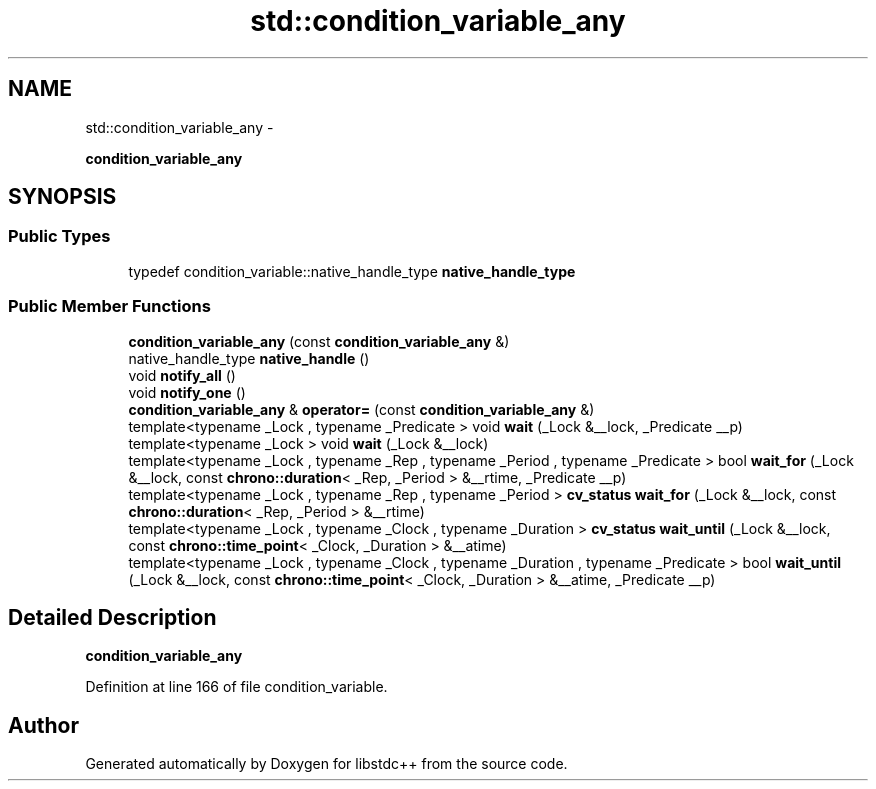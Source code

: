 .TH "std::condition_variable_any" 3 "Sun Oct 10 2010" "libstdc++" \" -*- nroff -*-
.ad l
.nh
.SH NAME
std::condition_variable_any \- 
.PP
\fBcondition_variable_any\fP  

.SH SYNOPSIS
.br
.PP
.SS "Public Types"

.in +1c
.ti -1c
.RI "typedef condition_variable::native_handle_type \fBnative_handle_type\fP"
.br
.in -1c
.SS "Public Member Functions"

.in +1c
.ti -1c
.RI "\fBcondition_variable_any\fP (const \fBcondition_variable_any\fP &)"
.br
.ti -1c
.RI "native_handle_type \fBnative_handle\fP ()"
.br
.ti -1c
.RI "void \fBnotify_all\fP ()"
.br
.ti -1c
.RI "void \fBnotify_one\fP ()"
.br
.ti -1c
.RI "\fBcondition_variable_any\fP & \fBoperator=\fP (const \fBcondition_variable_any\fP &)"
.br
.ti -1c
.RI "template<typename _Lock , typename _Predicate > void \fBwait\fP (_Lock &__lock, _Predicate __p)"
.br
.ti -1c
.RI "template<typename _Lock > void \fBwait\fP (_Lock &__lock)"
.br
.ti -1c
.RI "template<typename _Lock , typename _Rep , typename _Period , typename _Predicate > bool \fBwait_for\fP (_Lock &__lock, const \fBchrono::duration\fP< _Rep, _Period > &__rtime, _Predicate __p)"
.br
.ti -1c
.RI "template<typename _Lock , typename _Rep , typename _Period > \fBcv_status\fP \fBwait_for\fP (_Lock &__lock, const \fBchrono::duration\fP< _Rep, _Period > &__rtime)"
.br
.ti -1c
.RI "template<typename _Lock , typename _Clock , typename _Duration > \fBcv_status\fP \fBwait_until\fP (_Lock &__lock, const \fBchrono::time_point\fP< _Clock, _Duration > &__atime)"
.br
.ti -1c
.RI "template<typename _Lock , typename _Clock , typename _Duration , typename _Predicate > bool \fBwait_until\fP (_Lock &__lock, const \fBchrono::time_point\fP< _Clock, _Duration > &__atime, _Predicate __p)"
.br
.in -1c
.SH "Detailed Description"
.PP 
\fBcondition_variable_any\fP 
.PP
Definition at line 166 of file condition_variable.

.SH "Author"
.PP 
Generated automatically by Doxygen for libstdc++ from the source code.
